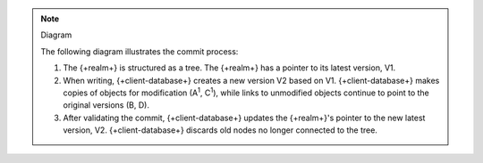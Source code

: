 .. note:: Diagram

   The following diagram illustrates the commit process:

   .. figure:: /images/mvcc-diagram.png
      :alt: {+client-database+} copies the relevant part of the tree for writes, then replaces the latest version by updating a pointer.
      :lightbox:

   1. The {+realm+} is structured as a tree. The {+realm+} has a pointer
      to its latest version, V1.

   #. When writing, {+client-database+} creates a new version V2 based on V1.
      {+client-database+} makes copies of objects for modification (A\ :sup:`1`,
      C\ :sup:`1`),  while links to unmodified objects continue to
      point to the original versions (B, D).

   #. After validating the commit, {+client-database+} updates the {+realm+}'s
      pointer to the new latest version, V2. {+client-database+} discards
      old nodes no longer connected to the tree.